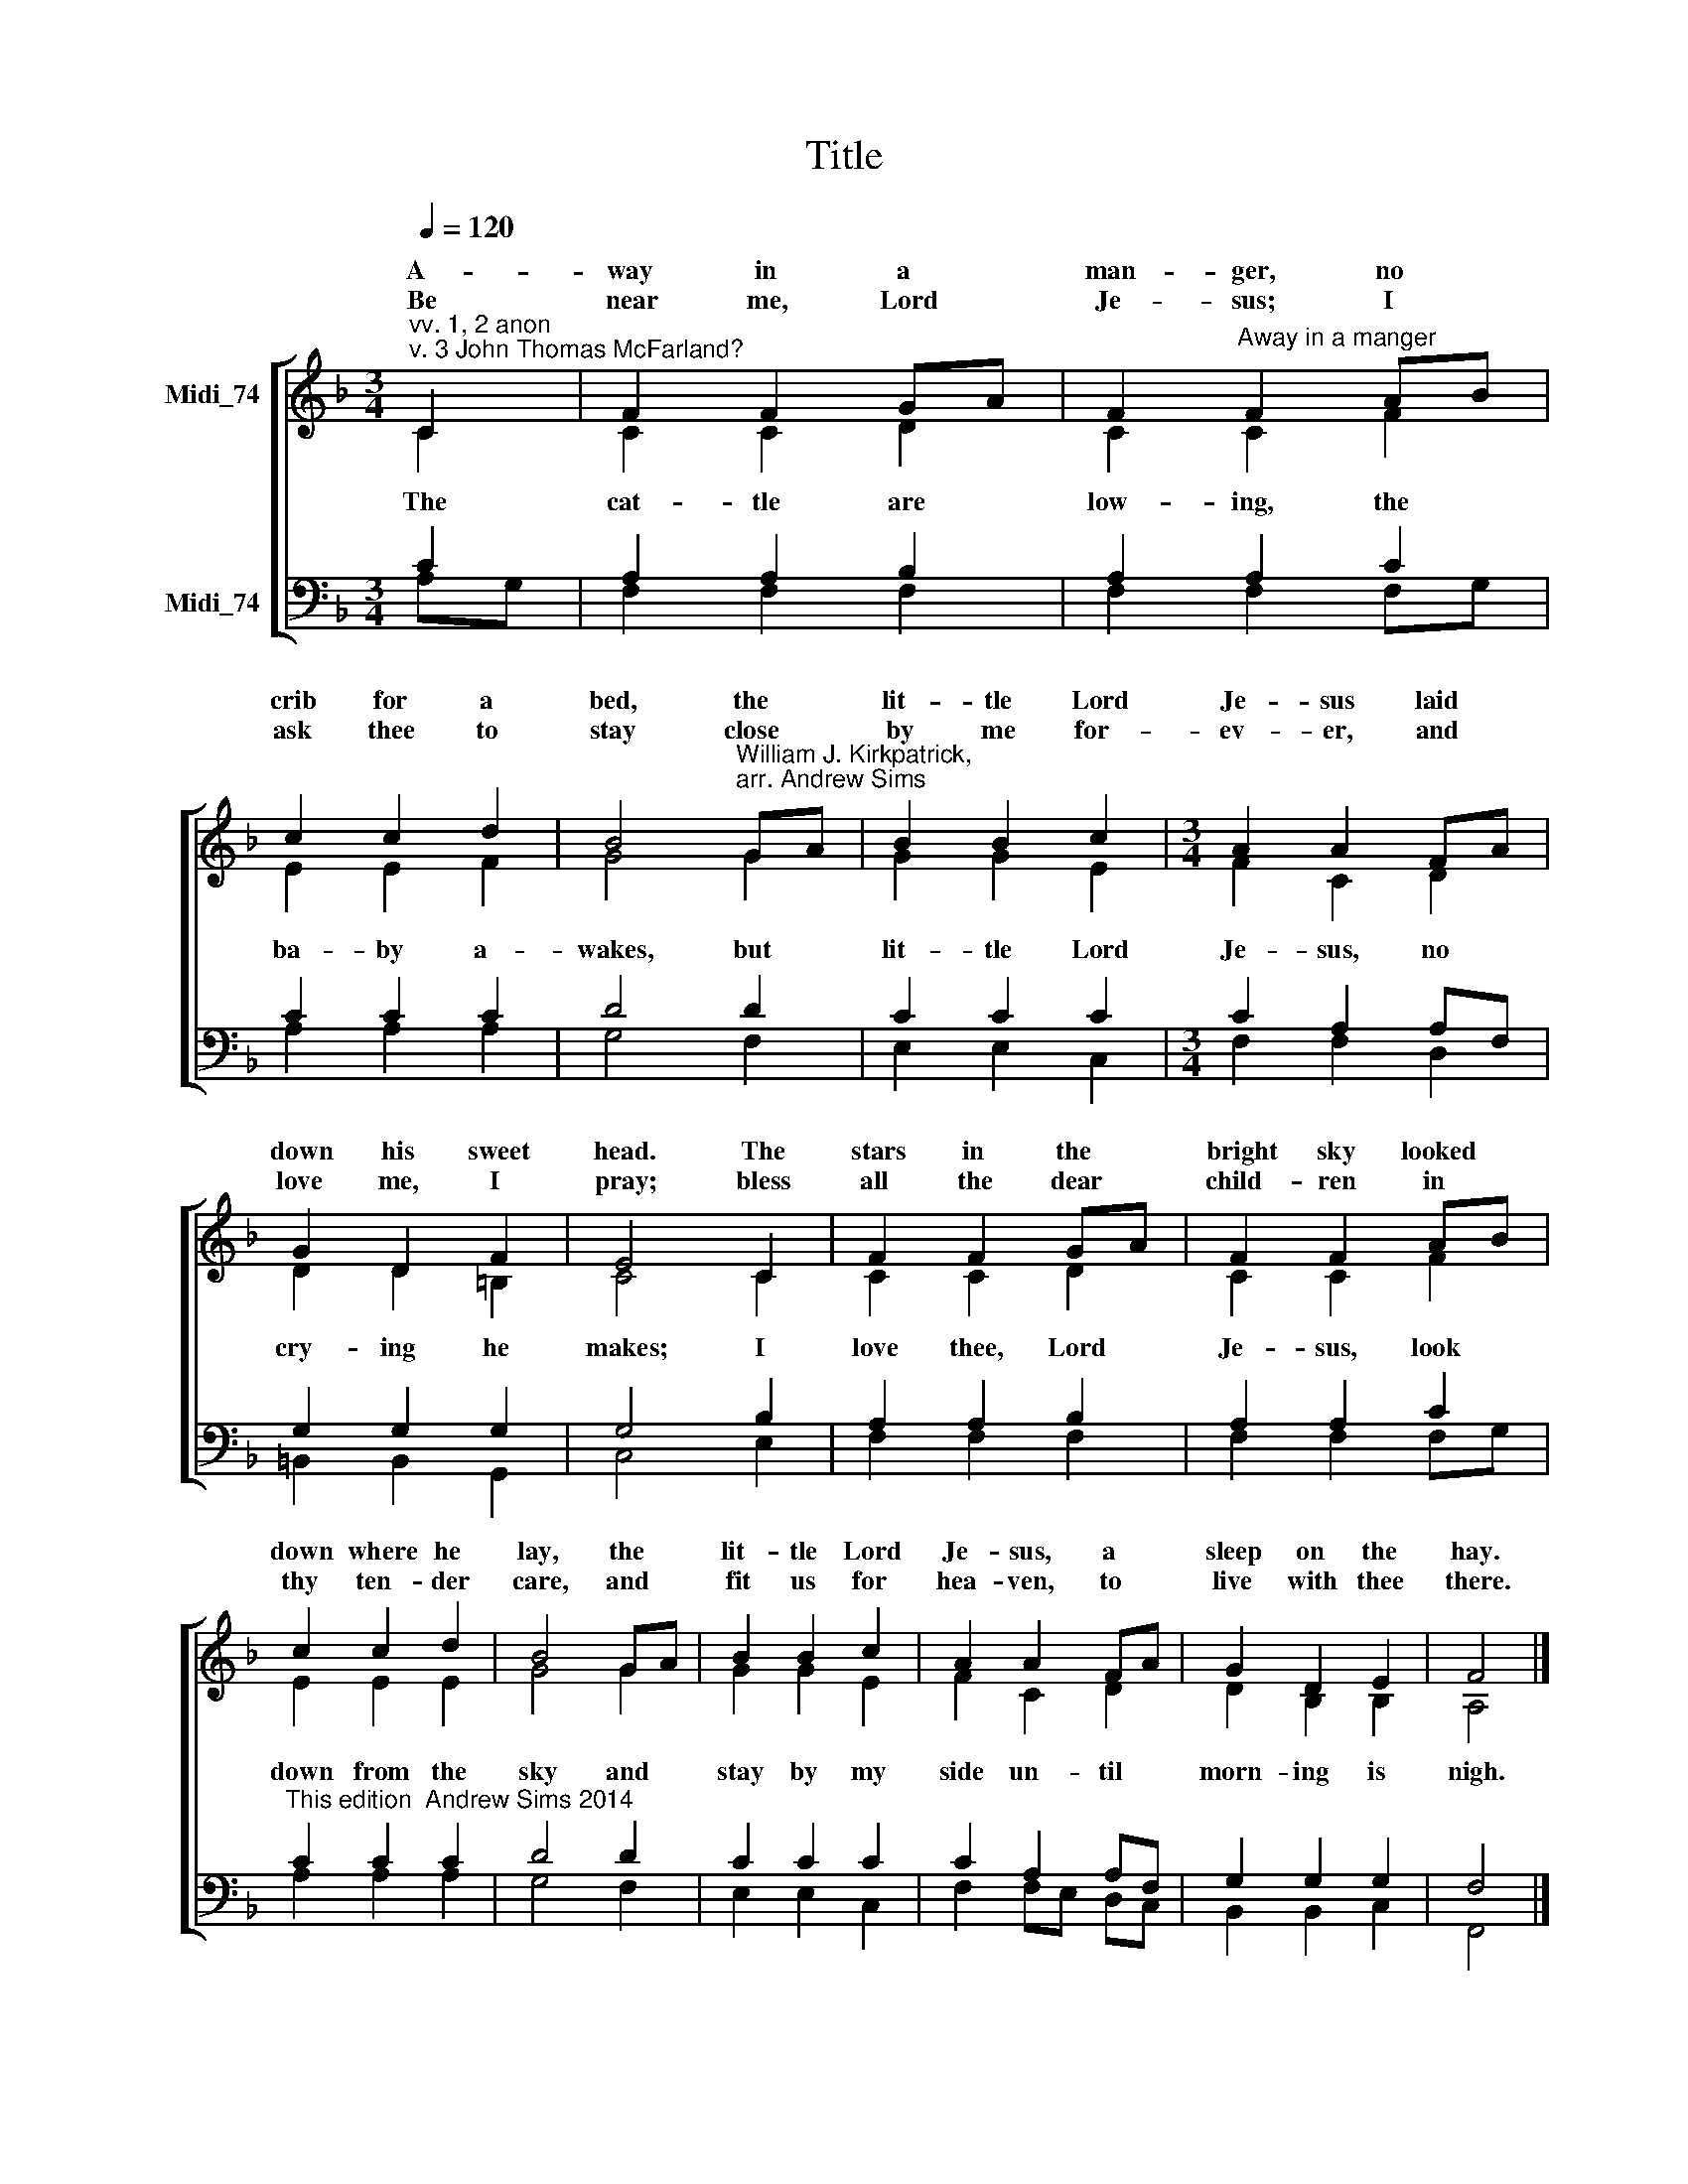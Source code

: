 X:1
T:Title
%%score [ ( 1 2 ) ( 3 4 ) ]
L:1/8
Q:1/4=120
M:3/4
K:F
V:1 treble nm="Midi_74" snm=" "
V:2 treble 
V:3 bass nm="Midi_74"
V:4 bass 
V:1
"^vv. 1, 2 anon\nv. 3 John Thomas McFarland?" C2 | F2 F2 GA | F2"^Away in a manger" F2 AB | %3
w: A-|way in a *|man- ger, no *|
w: |||
w: Be|near me, Lord *|Je- sus; I *|
 c2 c2 d2 | B4"^William J. Kirkpatrick,\narr. Andrew Sims" GA | B2 B2 c2 |[M:3/4] A2 A2 FA | %7
w: crib for a|bed, the *|lit- tle Lord|Je- sus laid *|
w: ||||
w: ask thee to|stay close *|by me for-|ev- er, and *|
 G2 D2 F2 | E4 C2 | F2 F2 GA | F2 F2 AB | c2 c2 d2 | B4 GA | B2 B2 c2 | A2 A2 FA | G2 D2 E2 | F4 |] %17
w: down his sweet|head. The|stars in the *|bright sky looked *|down where he|lay, the *|lit- tle Lord|Je- sus, a *|sleep on the|hay.|
w: ||||||||||
w: love me, I|pray; bless|all the dear *|child- ren in *|thy ten- der|care, and *|fit us for|hea- ven, to *|live with thee|there.|
V:2
 C2 | C2 C2 D2 | C2 C2 F2 | E2 E2 F2 | G4 G2 | G2 G2 E2 |[M:3/4] F2 C2 D2 | D2 D2 =B,2 | C4 C2 | %9
w: |||||||||
w: The|cat- tle are|low- ing, the|ba- by a-|wakes, but|lit- tle Lord|Je- sus, no|cry- ing he|makes; I|
 C2 C2 D2 | C2 C2 F2 | E2 E2 E2 | G4 G2 | G2 G2 E2 | F2 C2 D2 | D2 B,2 B,2 | A,4 |] %17
w: ||||||||
w: love thee, Lord|Je- sus, look|down from the|sky and|stay by my|side un- til|morn- ing is|nigh.|
V:3
 C2 | A,2 A,2 B,2 | A,2 A,2 C2 | C2 C2 C2 | D4 D2 | C2 C2 C2 |[M:3/4] C2 A,2 A,F, | G,2 G,2 G,2 | %8
 G,4 B,2 | A,2 A,2 B,2 | A,2 A,2 C2 |"^This edition  Andrew Sims 2014" C2 C2 C2 | D4 D2 | %13
 C2 C2 C2 | C2 A,2 A,F, | G,2 G,2 G,2 | F,4 |] %17
V:4
 A,G, | F,2 F,2 F,2 | F,2 F,2 F,G, | A,2 A,2 A,2 | G,4 F,2 | E,2 E,2 C,2 |[M:3/4] F,2 F,2 D,2 | %7
 =B,,2 B,,2 G,,2 | C,4 E,2 | F,2 F,2 F,2 | F,2 F,2 F,G, | A,2 A,2 A,2 | G,4 F,2 | E,2 E,2 C,2 | %14
 F,2 F,E, D,C, | B,,2 B,,2 C,2 | F,,4 |] %17

